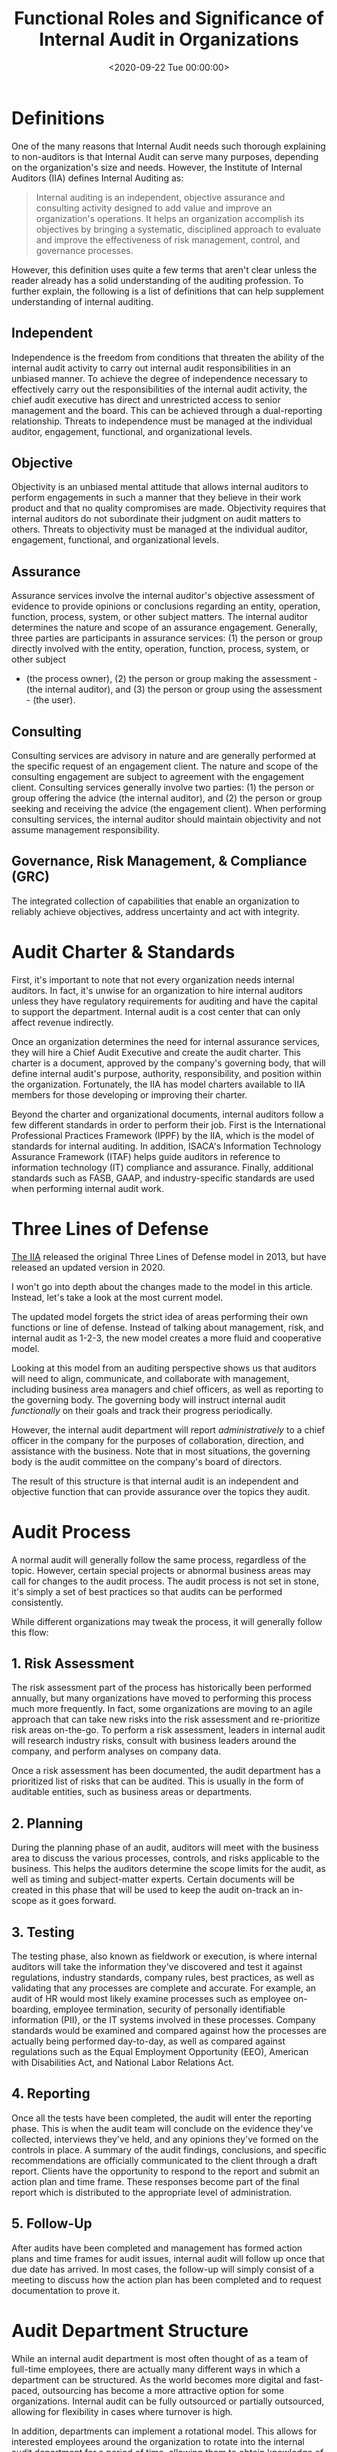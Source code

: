 #+date:        <2020-09-22 Tue 00:00:00>
#+title:       Functional Roles and Significance of Internal Audit in Organizations
#+description: Analysis of internal audit processes, their contribution to risk management, governance frameworks, and compliance monitoring within corporate structures.
#+slug:        internal-audit
#+filetags:    :audit:internal-audit:governance:

* Definitions

One of the many reasons that Internal Audit needs such thorough explaining to
non-auditors is that Internal Audit can serve many purposes, depending on the
organization's size and needs. However, the Institute of Internal Auditors (IIA)
defines Internal Auditing as:

#+begin_quote
Internal auditing is an independent, objective assurance and consulting activity
designed to add value and improve an organization's operations. It helps an
organization accomplish its objectives by bringing a systematic, disciplined
approach to evaluate and improve the effectiveness of risk management, control,
and governance processes.
#+end_quote

However, this definition uses quite a few terms that aren't clear unless the
reader already has a solid understanding of the auditing profession. To further
explain, the following is a list of definitions that can help supplement
understanding of internal auditing.

** Independent

Independence is the freedom from conditions that threaten the ability of the
internal audit activity to carry out internal audit responsibilities in an
unbiased manner. To achieve the degree of independence necessary to effectively
carry out the responsibilities of the internal audit activity, the chief audit
executive has direct and unrestricted access to senior management and the board.
This can be achieved through a dual-reporting relationship. Threats to
independence must be managed at the individual auditor, engagement, functional,
and organizational levels.

** Objective

Objectivity is an unbiased mental attitude that allows internal auditors to
perform engagements in such a manner that they believe in their work product and
that no quality compromises are made. Objectivity requires that internal
auditors do not subordinate their judgment on audit matters to others. Threats
to objectivity must be managed at the individual auditor, engagement,
functional, and organizational levels.

** Assurance

Assurance services involve the internal auditor's objective assessment of
evidence to provide opinions or conclusions regarding an entity, operation,
function, process, system, or other subject matters. The internal auditor
determines the nature and scope of an assurance engagement. Generally, three
parties are participants in assurance services: (1) the person or group directly
involved with the entity, operation, function, process, system, or other subject

- (the process owner), (2) the person or group making the assessment - (the
  internal auditor), and (3) the person or group using the assessment - (the
  user).

** Consulting

Consulting services are advisory in nature and are generally performed at the
specific request of an engagement client. The nature and scope of the consulting
engagement are subject to agreement with the engagement client. Consulting
services generally involve two parties: (1) the person or group offering the
advice (the internal auditor), and (2) the person or group seeking and receiving
the advice (the engagement client). When performing consulting services, the
internal auditor should maintain objectivity and not assume management
responsibility.

** Governance, Risk Management, & Compliance (GRC)

The integrated collection of capabilities that enable an organization to
reliably achieve objectives, address uncertainty and act with integrity.

* Audit Charter & Standards

First, it's important to note that not every organization needs internal
auditors. In fact, it's unwise for an organization to hire internal auditors
unless they have regulatory requirements for auditing and have the capital to
support the department. Internal audit is a cost center that can only affect
revenue indirectly.

Once an organization determines the need for internal assurance services, they
will hire a Chief Audit Executive and create the audit charter. This charter is
a document, approved by the company's governing body, that will define internal
audit's purpose, authority, responsibility, and position within the
organization. Fortunately, the IIA has model charters available to IIA members
for those developing or improving their charter.

Beyond the charter and organizational documents, internal auditors follow a few
different standards in order to perform their job. First is the International
Professional Practices Framework (IPPF) by the IIA, which is the model of
standards for internal auditing. In addition, ISACA's Information Technology
Assurance Framework (ITAF) helps guide auditors in reference to information
technology (IT) compliance and assurance. Finally, additional standards such as
FASB, GAAP, and industry-specific standards are used when performing internal
audit work.

* Three Lines of Defense

[[https://theiia.org][The IIA]] released the original Three Lines of Defense model in 2013, but have
released an updated version in 2020.

I won't go into depth about the changes made to the model in this article.
Instead, let's take a look at the most current model.

The updated model forgets the strict idea of areas performing their own
functions or line of defense. Instead of talking about management, risk, and
internal audit as 1-2-3, the new model creates a more fluid and cooperative
model.

Looking at this model from an auditing perspective shows us that auditors will
need to align, communicate, and collaborate with management, including business
area managers and chief officers, as well as reporting to the governing body.
The governing body will instruct internal audit /functionally/ on their goals
and track their progress periodically.

However, the internal audit department will report /administratively/ to a chief
officer in the company for the purposes of collaboration, direction, and
assistance with the business. Note that in most situations, the governing body
is the audit committee on the company's board of directors.

The result of this structure is that internal audit is an independent and
objective function that can provide assurance over the topics they audit.

* Audit Process

A normal audit will generally follow the same process, regardless of the topic.
However, certain special projects or abnormal business areas may call for
changes to the audit process. The audit process is not set in stone, it's simply
a set of best practices so that audits can be performed consistently.

While different organizations may tweak the process, it will generally follow
this flow:

** 1. Risk Assessment

The risk assessment part of the process has historically been performed
annually, but many organizations have moved to performing this process much more
frequently. In fact, some organizations are moving to an agile approach that can
take new risks into the risk assessment and re-prioritize risk areas on-the-go.
To perform a risk assessment, leaders in internal audit will research industry
risks, consult with business leaders around the company, and perform analyses on
company data.

Once a risk assessment has been documented, the audit department has a
prioritized list of risks that can be audited. This is usually in the form of
auditable entities, such as business areas or departments.

** 2. Planning

During the planning phase of an audit, auditors will meet with the business area
to discuss the various processes, controls, and risks applicable to the
business. This helps the auditors determine the scope limits for the audit, as
well as timing and subject-matter experts. Certain documents will be created in
this phase that will be used to keep the audit on-track an in-scope as it goes
forward.

** 3. Testing

The testing phase, also known as fieldwork or execution, is where internal
auditors will take the information they've discovered and test it against
regulations, industry standards, company rules, best practices, as well as
validating that any processes are complete and accurate. For example, an audit
of HR would most likely examine processes such as employee on-boarding, employee
termination, security of personally identifiable information (PII), or the IT
systems involved in these processes. Company standards would be examined and
compared against how the processes are actually being performed day-to-day, as
well as compared against regulations such as the Equal Employment Opportunity
(EEO), American with Disabilities Act, and National Labor Relations Act.

** 4. Reporting

Once all the tests have been completed, the audit will enter the reporting
phase. This is when the audit team will conclude on the evidence they've
collected, interviews they've held, and any opinions they've formed on the
controls in place. A summary of the audit findings, conclusions, and specific
recommendations are officially communicated to the client through a draft
report. Clients have the opportunity to respond to the report and submit an
action plan and time frame. These responses become part of the final report
which is distributed to the appropriate level of administration.

** 5. Follow-Up

After audits have been completed and management has formed action plans and time
frames for audit issues, internal audit will follow up once that due date has
arrived. In most cases, the follow-up will simply consist of a meeting to
discuss how the action plan has been completed and to request documentation to
prove it.

* Audit Department Structure

While an internal audit department is most often thought of as a team of
full-time employees, there are actually many different ways in which a
department can be structured. As the world becomes more digital and fast-paced,
outsourcing has become a more attractive option for some organizations. Internal
audit can be fully outsourced or partially outsourced, allowing for flexibility
in cases where turnover is high.

In addition, departments can implement a rotational model. This allows for
interested employees around the organization to rotate into the internal audit
department for a period of time, allowing them to obtain knowledge of risks and
controls and allowing the internal audit team to obtain more business area
knowledge. This program is popular in very large organizations, but
organizations tend to rotate lower-level audit staff instead of managers. This
helps prevent any significant knowledge loss as auditors rotate out to business
areas.

* Consulting

Consulting is not an easy task at any organization, especially for a department
that can have negative perceptions within the organization as the "compliance
police." However, once an internal audit department has delivered value to
organization, adding consulting to their suite of services is a smart move. In
most cases, Internal Audit can insert themselves into a consulting role without
affecting the process of project management at the company. This means that
internal audit can add objective assurance and opinions to business areas as
they develop new processes, instead of coming in periodically to audit an area
and file issues that could have been fixed at the beginning.

* Data Science & Data Analytics

One major piece of the internal audit function in the modern world is data
science. While the process is data science, most auditors will refer to anything
in this realm as data analytics. Hot topics such as robotic process automation
(RPA), machine learning (ML), and data mining have taken over the auditing world
in recent years. These technologies have been immensely helpful with increasing
the effectiveness and efficiency of auditors.

For example, mundane and repetitive tasks can be automated in order for auditors
to make more room in their schedules for labor-intensive work. Further, auditors
will need to adapt technologies like machine learning in order to extract more
value from the data they're using to form conclusions.
